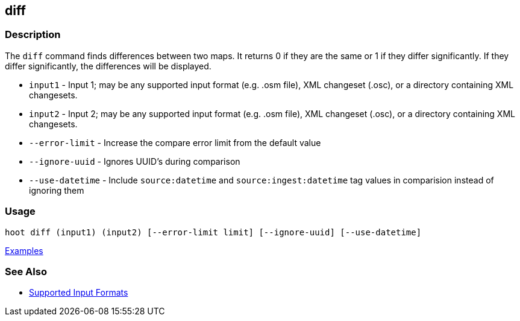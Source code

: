 [[diff]]
== diff

=== Description

The `diff` command finds differences between two maps. It returns 0 if they are the same or 1 if they differ significantly. 
If they differ significantly, the differences will be displayed. 

* `input1`          - Input 1; may be any supported input format (e.g. .osm file), XML changeset (.osc), or a 
                      directory containing XML changesets.
* `input2`          - Input 2; may be any supported input format (e.g. .osm file), XML changeset (.osc), or a 
                      directory containing XML changesets.
* `--error-limit`   - Increase the compare error limit from the default value
* `--ignore-uuid`   - Ignores UUID's during comparison
* `--use-datetime`  - Include `source:datetime` and `source:ingest:datetime` tag values in comparision instead
                      of ignoring them

=== Usage

--------------------------------------
hoot diff (input1) (input2) [--error-limit limit] [--ignore-uuid] [--use-datetime]
--------------------------------------

https://github.com/ngageoint/hootenanny/blob/master/docs/user/CommandLineExamples.asciidoc#calculate-the-difference-between-two-maps[Examples]

=== See Also

* https://github.com/ngageoint/hootenanny/blob/master/docs/user/SupportedDataFormats.asciidoc#applying-changes-1[Supported Input Formats]

